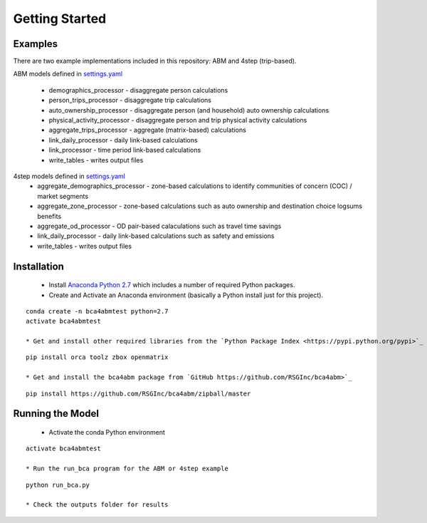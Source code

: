 
Getting Started
===============

Examples
--------

There are two example implementations included in this repository: ABM and 4step (trip-based).

ABM models defined in `settings.yaml <https://github.com/RSGInc/bca4abm/blob/master/example_abm/configs/settings.yaml>`_

  * demographics_processor - disaggregate person calculations
  * person_trips_processor - disaggregate trip calculations
  * auto_ownership_processor - disaggregate person (and household) auto ownership calculations
  * physical_activity_processor - disaggregate person and trip physical activity calculations
  * aggregate_trips_processor - aggregate (matrix-based) calculations
  * link_daily_processor - daily link-based calculations
  * link_processor - time period link-based calculations
  * write_tables - writes output files
  
4step models defined in `settings.yaml <https://github.com/RSGInc/bca4abm/blob/master/example_4step/configs/settings.yaml>`_
  * aggregate_demographics_processor - zone-based calculations to identify communities of concern (COC) / market segments
  * aggregate_zone_processor - zone-based calculations such as auto ownership and destination choice logsums benefits
  * aggregate_od_processor - OD pair-based calaculations such as travel time savings
  * link_daily_processor - daily link-based calculations such as safety and emissions
  * write_tables - writes output files
  
Installation
------------

  * Install `Anaconda Python 2.7 <https://www.continuum.io/downloads>`_ which includes a number of required Python packages.
  * Create and Activate an Anaconda environment (basically a Python install just for this project).
  
:: 

  conda create -n bca4abmtest python=2.7
  activate bca4abmtest
  
  * Get and install other required libraries from the `Python Package Index <https://pypi.python.org/pypi>`_

:: 
  
  pip install orca toolz zbox openmatrix
  
  * Get and install the bca4abm package from `GitHub https://github.com/RSGInc/bca4abm>`_

:: 

  pip install https://github.com/RSGInc/bca4abm/zipball/master

Running the Model
-----------------

  * Activate the conda Python environment

:: 

  activate bca4abmtest
  
  * Run the run_bca program for the ABM or 4step example
  
::

  python run_bca.py

  * Check the outputs folder for results